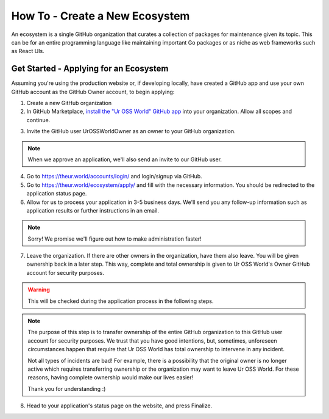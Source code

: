 How To - Create a New Ecosystem
======================================================================

An ecosystem is a single GitHub organization that curates
a collection of packages for maintenance given its topic.
This can be for an entire programming language like
maintaining important Go packages or as niche as web
frameworks such as React UIs.

Get Started - Applying for an Ecosystem
----------------------------------------------------------------------

Assuming you're using the production website or, if developing locally,
have created a GitHub app and use your own GitHub account as the GitHub Owner
account, to begin applying:

1. Create a new GitHub organization
2. In GitHub Marketplace, `install the "Ur OSS World" GitHub app`_
   into your organization. Allow all scopes and continue.

.. _install the "Ur OSS World" GitHub app: https://github.com/apps/ur-oss-world

3. Invite the GitHub user UrOSSWorldOwner as an owner to your GitHub organization.

.. note::
   When we approve an application, we'll also send an invite to our GitHub user.

4. Go to https://theur.world/accounts/login/ and login/signup via GitHub.
5. Go to https://theur.world/ecosystem/apply/ and fill with the necessary
   information. You should be redirected to the application status page.
6. Allow for us to process your application in 3-5 business days.
   We'll send you any follow-up information such as application results
   or further instructions in an email.

.. note::
   Sorry! We promise we'll figure out how to make administration faster!

7. Leave the organization. If there are other owners in the organization,
   have them also leave. You will be given ownership back in a later step.
   This way, complete and total ownership is given to Ur OSS World's Owner
   GitHub account for security purposes.

.. warning::
   This will be checked during the application process in the following steps.

.. note::
   The purpose of this step is to transfer ownership of the entire GitHub
   organization to this GitHub user account for security purposes. We trust
   that you have good intentions, but, sometimes, unforeseen circumstances
   happen that require that Ur OSS World has total ownership to intervene
   in any incident.

   Not all types of incidents are bad! For example, there is a possibility that
   the original owner is no longer active which requires transferring ownership
   or the organization may want to leave Ur OSS World. For these reasons, having
   complete ownership would make our lives easier!

   Thank you for understanding :)

8. Head to your application's status page on the website, and press Finalize.
